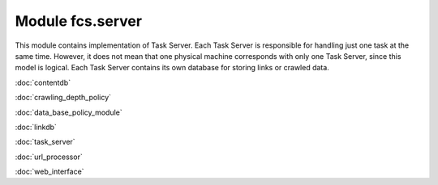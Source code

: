 Module fcs.server
=======================================

This module contains implementation of Task Server. Each Task Server is responsible for handling just one task at the
same time. However, it does not mean that one physical machine corresponds with only one Task Server, since this model
is logical. Each Task Server contains its own database for storing links or crawled data.

:doc:`contentdb`

:doc:`crawling_depth_policy`

:doc:`data_base_policy_module`

:doc:`linkdb`

:doc:`task_server`

:doc:`url_processor`

:doc:`web_interface`
